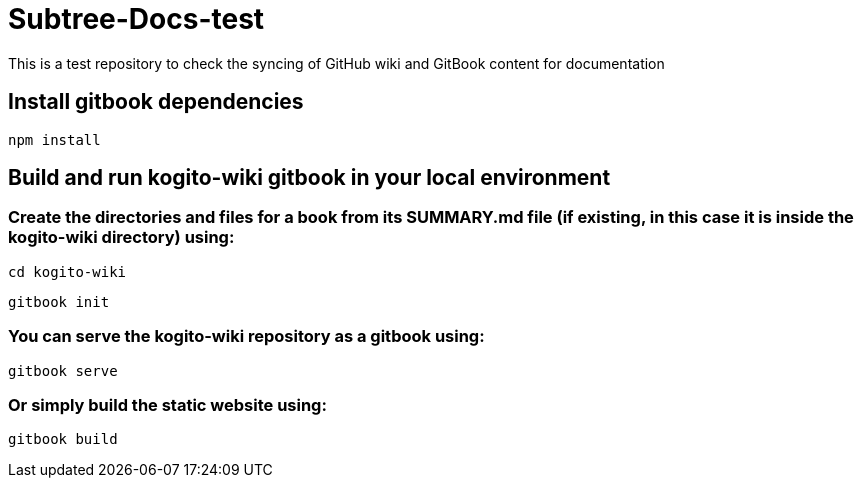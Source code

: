 # Subtree-Docs-test

This is a test repository to check the syncing of GitHub wiki and GitBook content for documentation

## Install gitbook dependencies

`npm install`

## Build and run kogito-wiki gitbook in your local environment

### Create the directories and files for a book from its SUMMARY.md file (if existing, in this case it is inside the kogito-wiki directory) using:
`cd kogito-wiki`

`gitbook init`

### You can serve the kogito-wiki repository as a gitbook using:
`gitbook serve`

### Or simply build the static website using:
`gitbook build`
